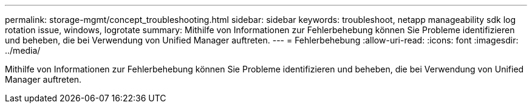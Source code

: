 ---
permalink: storage-mgmt/concept_troubleshooting.html 
sidebar: sidebar 
keywords: troubleshoot, netapp manageability sdk log rotation issue, windows, logrotate 
summary: Mithilfe von Informationen zur Fehlerbehebung können Sie Probleme identifizieren und beheben, die bei Verwendung von Unified Manager auftreten. 
---
= Fehlerbehebung
:allow-uri-read: 
:icons: font
:imagesdir: ../media/


[role="lead"]
Mithilfe von Informationen zur Fehlerbehebung können Sie Probleme identifizieren und beheben, die bei Verwendung von Unified Manager auftreten.

